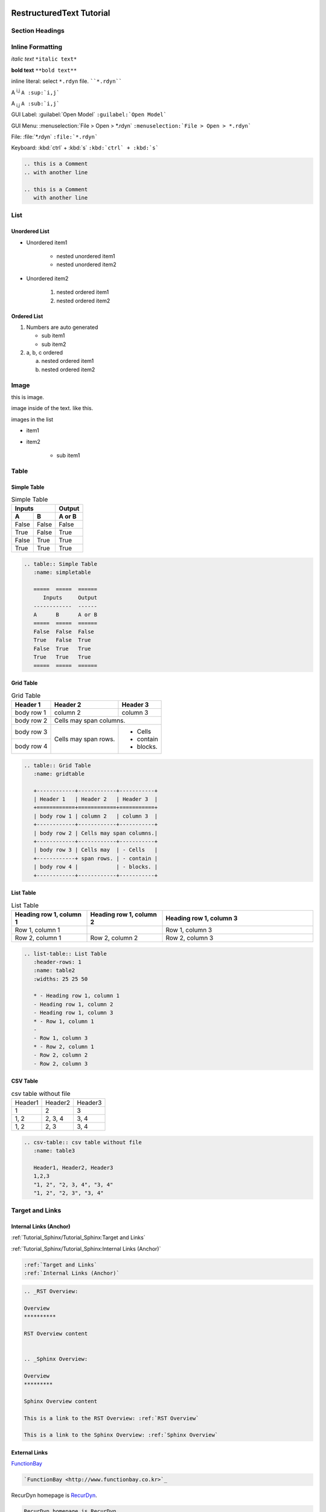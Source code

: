 
RestructuredText Tutorial 
#########################

Section Headings
**************************

.. code-block:: 
   :caption: Section Numbers are made by Headings
   :name: Headings

   Sphinx Tutorial 2 - Part
   ########################

   List 2.1 - Chapter
   ******************

   Unordered List 2.1.1 - Section
   ==============================

   Heading4 2.1.1.1 - Subsection
   -----------------------------

   Heading5 2.1.1.1.1 - Subsubsection
   ^^^^^^^^^^^^^^^^^^^^^^^^^^^^^^^^^^

   Heading6 2.1.1.1.1.1 - paragraph
   ''''''''''''''''''''''''''''''''

Inline Formatting
*****************

*italic text*  ``*italic text*`` 

**bold text**  ``**bold text**`` 

inline literal: select ``*.rdyn`` file. ````*.rdyn````

A :sup:`i,j` ``A :sup:`i,j```

A :sub:`i,j` ``A :sub:`i,j```

GUI Label: :guilabel:`Open Model` ``:guilabel:`Open Model```

GUI Menu: :menuselection:`File > Open > *.rdyn` ``:menuselection:`File > Open > *.rdyn```

File: :file:`*.rdyn` ``:file:`*.rdyn``` 

Keyboard: :kbd:`ctrl` + :kbd:`s` ``:kbd:`ctrl` + :kbd:`s```

.. .. code-block::

..    :file:`*.rdyn`

..    :kbd:`ctrl` + :kbd:`s`

.. Keyboard combination Press ``Ctrl+s`` to save model. ````Ctrl+s````

.. this is a Comment
.. with another line

.. this is a Comment
   with another line

.. code-block::

   .. this is a Comment
   .. with another line

   .. this is a Comment
      with another line


List
**************************

Unordered List
==============

- Unordered item1
  
   - nested unordered item1
   - nested unordered item2

- Unordered item2

   #. nested ordered item1
   #. nested ordered item2

Ordered List
============

#. Numbers are auto generated

   - sub item1
   - sub item2

#. a, b, c ordered

   a. nested ordered item1
   #. nested ordered item2


Image 
**************************

.. image:: media/rd001.jpg 
   
this is image.

.. |rd001| image:: media/rd001.jpg

image inside of the text. |rd001| like this.

images in the list

- item1
   .. image:: media/rd002.png

- item2

   - sub item1
         .. image:: media/rd002.png


Table
****************************

Simple Table
========================

.. table:: Simple Table
   :name: simpletable

   =====  =====  ======
      Inputs     Output
   ------------  ------
   A      B      A or B
   =====  =====  ======
   False  False  False
   True   False  True
   False  True   True
   True   True   True
   =====  =====  ======


.. code-block::

   .. table:: Simple Table
      :name: simpletable

      =====  =====  ======
         Inputs     Output
      ------------  ------
      A      B      A or B
      =====  =====  ======
      False  False  False
      True   False  True
      False  True   True
      True   True   True
      =====  =====  ======


Grid Table
========================

.. table:: Grid Table
   :name: gridtable

   +------------+------------+-----------+
   | Header 1   | Header 2   | Header 3  |
   +============+============+===========+
   | body row 1 | column 2   | column 3  |
   +------------+------------+-----------+
   | body row 2 | Cells may span columns.|
   +------------+------------+-----------+
   | body row 3 | Cells may  | - Cells   |
   +------------+ span rows. | - contain |
   | body row 4 |            | - blocks. |
   +------------+------------+-----------+

.. code-block::

   .. table:: Grid Table
      :name: gridtable

      +------------+------------+-----------+
      | Header 1   | Header 2   | Header 3  |
      +============+============+===========+
      | body row 1 | column 2   | column 3  |
      +------------+------------+-----------+
      | body row 2 | Cells may span columns.|
      +------------+------------+-----------+
      | body row 3 | Cells may  | - Cells   |
      +------------+ span rows. | - contain |
      | body row 4 |            | - blocks. |
      +------------+------------+-----------+

List Table
========================
    
.. list-table:: List Table
   :header-rows: 1
   :name: listtable
   :widths: 25 25 50

   * - Heading row 1, column 1
     - Heading row 1, column 2
     - Heading row 1, column 3
   * - Row 1, column 1
     -
     - Row 1, column 3
   * - Row 2, column 1
     - Row 2, column 2
     - Row 2, column 3
     

.. code-block::

   .. list-table:: List Table
      :header-rows: 1
      :name: table2
      :widths: 25 25 50

      * - Heading row 1, column 1
      - Heading row 1, column 2
      - Heading row 1, column 3
      * - Row 1, column 1
      -
      - Row 1, column 3
      * - Row 2, column 1
      - Row 2, column 2
      - Row 2, column 3


CSV Table
=========
     
.. csv-table:: csv table without file
   :name: table3

   Header1, Header2, Header3
   1,2,3
   "1, 2", "2, 3, 4", "3, 4"
   "1, 2", "2, 3", "3, 4"


.. code-block::

   .. csv-table:: csv table without file
      :name: table3

      Header1, Header2, Header3
      1,2,3
      "1, 2", "2, 3, 4", "3, 4"
      "1, 2", "2, 3", "3, 4"


.. .. csv-table:: csv table with file
..    :file: csvtable.csv
..    :name: table4

.. .. code-block::

..    .. csv-table:: csv table with file
..       :file: csvtable.csv
..       :name: table4


Target and Links
****************

Internal Links (Anchor)
==========================

.. :ref:`Target and Links`

.. :ref:`Internal Links (Anchor)`

:ref:`Tutorial_Sphinx/Tutorial_Sphinx:Target and Links`

:ref:`Tutorial_Sphinx/Tutorial_Sphinx:Internal Links (Anchor)`

.. code-block::

   :ref:`Target and Links`
   :ref:`Internal Links (Anchor)`

.. code-block::

   .. _RST Overview:

   Overview
   **********

   RST Overview content


   .. _Sphinx Overview:

   Overview
   *********

   Sphinx Overview content

   This is a link to the RST Overview: :ref:`RST Overview`

   This is a link to the Sphinx Overview: :ref:`Sphinx Overview`


External Links
==============

`FunctionBay <http://www.functionbay.co.kr>`_

.. code-block::
   
   `FunctionBay <http://www.functionbay.co.kr>`_

RecurDyn homepage is RecurDyn_.

.. _RecurDyn: http://www.recurdyn.com

.. code-block::

   RecurDyn homepage is RecurDyn_.

   .. _RecurDyn: http://www.recurdyn.com


Footnote
==============

auto numbered footnotes

footnotes1 [#f1]_ and footnotes2 [#f2]_

.. [#f1] A footnote1
.. [#F2] A footnote2

.. code-block::

   footnotes1 [#f1]_ and footnotes2 [#f2]_

   .. [#f1] A footnote1
   .. [#F2] A footnote2


Citation
==============

Look Reference [Ref]_ and this [paper1]_.

.. [Ref] Book or article reference, URL or whatever.

.. [paper1] A global citation



Code Block
**************************

.. code-block::
   :caption: C# code
   :name: code_c#1
   
   var i = 1;
   var str = $"test{i}";

.. code-block::
   :caption: C# with line number
   :name: code_c#2
   :linenos:   
   
   var i = 1;
   var str = $"test{i}";


.. Literal Block
.. ****************

.. Assign the variable a::

..    $a = 'hello';

..    $b = 'world';

.. .. code-block::   

..    Assign the variable a::

..       $a = 'hello';

..       $b = 'world';



Admonition
******************

.. attention::
   this is attention.

.. caution::
   This is caution.

.. danger::
   This is danger.

.. error::
   This is error.

.. hint::
   This is hint.

.. important::
   This is important
   
.. note::
   this is a note text. Use a note for information you want the user to pay particular attention to.

.. seealso::
   this is See also.

.. tip::
   this is tip text.

.. warning::
   This is warning text. Use a warning for information the user must understand to avoid negative consequences.


Glossary
********

Create a glossary
=================

.. glossary::

    Sphinx
      Sphinx is a tool that makes it easy to create intelligent and beautiful documentation. It was originally created for the Python documentation, and it has excellent facilities for the documentation of software projects in a range of languages.

    Sublime Text
      Sublime Text is a sophisticated text editor for code, markup and prose. You'll love the slick user interface, extraordinary features and amazing performance.

Link a term to glossary entry
=============================

:term:`Sphinx` 

``:term:`Sphinx```


Sphinx Tutorial 
###############

Figure
******

Figure Number
=============

Figure Numbers are auto generated.

Figue 3a, Figure 3b is not supported.

.. figure:: media/rd002.png
   :name: figure001
   
   figure number is created automatically.

Figure in the list

- item1
  
   .. figure:: media/rd002.png
      :name: figure002
   
      figure example

- item2
  
   - sub item
      .. figure:: media/rd002.png
         :name: figure003

         figure example
   
Figure Reference
================

See :numref:`figure001` ``:numref:`figure001```

See :numref:`figure002` ``:numref:`figure002```  


Table Reference
***************

See :numref:`gridtable` ``:numref:`gridtable```

See :numref:`listtable` ``:numref:`listtable```


Math
****

Basics
======

This is an inline equation embedded :math:`a^2 + b^2 = c^2` in text.

.. code-block::

   This is an inline equation embedded :math:`a^2 + b^2 = c^2` in text.

Equation automatic numbering

.. math:: a^2 + b^2 = c^2
   :label: eq1

.. code-block::

   .. math:: a^2 + b^2 = c^2
      :label: eq1


multi line equation

.. math:: 
  :label: 20_tsg_eq001_01

   \begin{aligned}
      & \mathbf{F}(s)\mathbf{A}(s)=\mathbf{S}(s) \\ 
      & \mathbf{F}(s)=\mathbf{S}(s){{\mathbf{A}}^{-1}}(s) \\ 
   \end{aligned}

.. math:: \begin{aligned}   & \mathbf{F}(s)\mathbf{A}(s)=\mathbf{S}(s) \\    & \mathbf{F}(s)=\mathbf{S}(s){{\mathbf{A}}^{-1}}(s) \\       \end{aligned}
   :label: 20_tsg_eq001_02

.. code-block::

   .. math:: 
   :label: 20_tsg_eq001_01

      \begin{aligned}
         & \mathbf{F}(s)\mathbf{A}(s)=\mathbf{S}(s) \\ 
         & \mathbf{F}(s)=\mathbf{S}(s){{\mathbf{A}}^{-1}}(s) \\ 
      \end{aligned}

   .. math:: \begin{aligned}   & \mathbf{F}(s)\mathbf{A}(s)=\mathbf{S}(s) \\    & \mathbf{F}(s)=\mathbf{S}(s){{\mathbf{A}}^{-1}}(s) \\       \end{aligned}
      :label: 20_tsg_eq001_02

Math in the list
================

.. math::
  :label: listeq1

  a^2 + b^2 = c^2

-  equation1
  
   .. math::
      :label: listeq2

      a^2 + b^2 = c^2

-  equation2

   - nested equation
      .. math::
         :label: listeq3

         a^2 + b^2 = c^2


Equation Number
===============

Use ``:label:`` in math expresstion

.. math::
   :label: myeq_label

   A _i ^j

.. code-block::

   .. math::
      :label: myeq_label

      A _i ^j


Math Reference
==============

See :eq:`myeq_label` ``:eq:`myeq_label```

See :eq:`eq1`

Math Macro
==========

Inline math Using replace
-------------------------

.. |eq0| replace:: :math:`\mathbf{F}(s)`
.. |eq2| replace:: :math:`{{\mathbf{F}}^{-1}}(s)`

|eq0| and |eq2|

.. code-block::

   .. |eq0| replace:: :math:`\mathbf{F}(s)`
   .. |eq2| replace:: :math:`{{\mathbf{F}}^{-1}}(s)`

   ..    |eq0| and and |eq2|


Using mathmacro
---------------

.. |eq12| mathmacro:: \mathbf{A}(s)
.. |eq13| mathmacro:: \mathbf{S}(s)
.. |20_tsg_eq001| mathmacro::    \begin{aligned}   & \mathbf{F}(s)\mathbf{A}(s)=\mathbf{S}(s) \\    & \mathbf{F}(s)=\mathbf{S}(s){{\mathbf{A}}^{-1}}(s) \\       \end{aligned}

|eq12| and |eq13| and |20_tsg_eq001|

.. math:: \eq12 and \eq13
   :label: eq11
   
.. code-block::

   .. |eq12| mathmacro:: \mathbf{A}(s)
   .. |eq13| mathmacro:: \mathbf{S}(s)

   ..    |eq12| and |eq13|

   .. math:: \eq12 and \eq13
      :label: eq11


.. Styled Numbered List
.. ********************

.. With Big Numbers
.. ================

.. .. rst-class:: bignums

.. 1. one

..    Do fist

.. 2. two

..    Do something



Table of Contents Tree
**********************

Section Numbers are auto created.

.. code-block::
   :caption: Table of Content

   .. toctree::
      :numbered:
      :maxdepth: 5

      index
      Tutorial_Sphinx\Tutorial_Sphinx

Themes
******

https://sphinx-themes.org/

40+ themes

shpinx_rtd_theme
================

`Blender <https://docs.blender.org/manual/en/latest/>`_

`fluiddyn <https://fluiddyn.readthedocs.io/en/latest/>`_

`MIT General Circulation Model <https://mitgcm.readthedocs.io/en/latest/overview/overview.html>`_


Custom Theme
============

`Adobe Acrobat <https://www.adobe.com/devnet-docs/acrobatetk/>`_

`Mongo DB <https://docs.mongodb.com/>`_
 
`SciPy <https://docs.scipy.org/doc>`_
 


Output
******

Html (.html)

HtmlHelp (.hhp)

PDF 

ePub

Reference
*********

`Sphinx-doc <https://www.sphinx-doc.org/en/master/>`_ 

`Sphinx-theme <https://sphinx-themes.org/>`_

`Sphinx-rtd-theme <https://sphinx-rtd-theme.readthedocs.io/en/stable/demo/demo.html>`_

`RestructuredText CheatSheet <https://github.com/ralsina/rst-cheatsheet/blob/master/rst-cheatsheet.rst>`_

`Sphinx CheatSheet <https://sphinx-tutorial.readthedocs.io/cheatsheet/>`_

.. `TYPO3 <https://docs.typo3.org/m/typo3/docs-how-to-document/master/en-us/WritingReST/CheatSheet.html>`__

